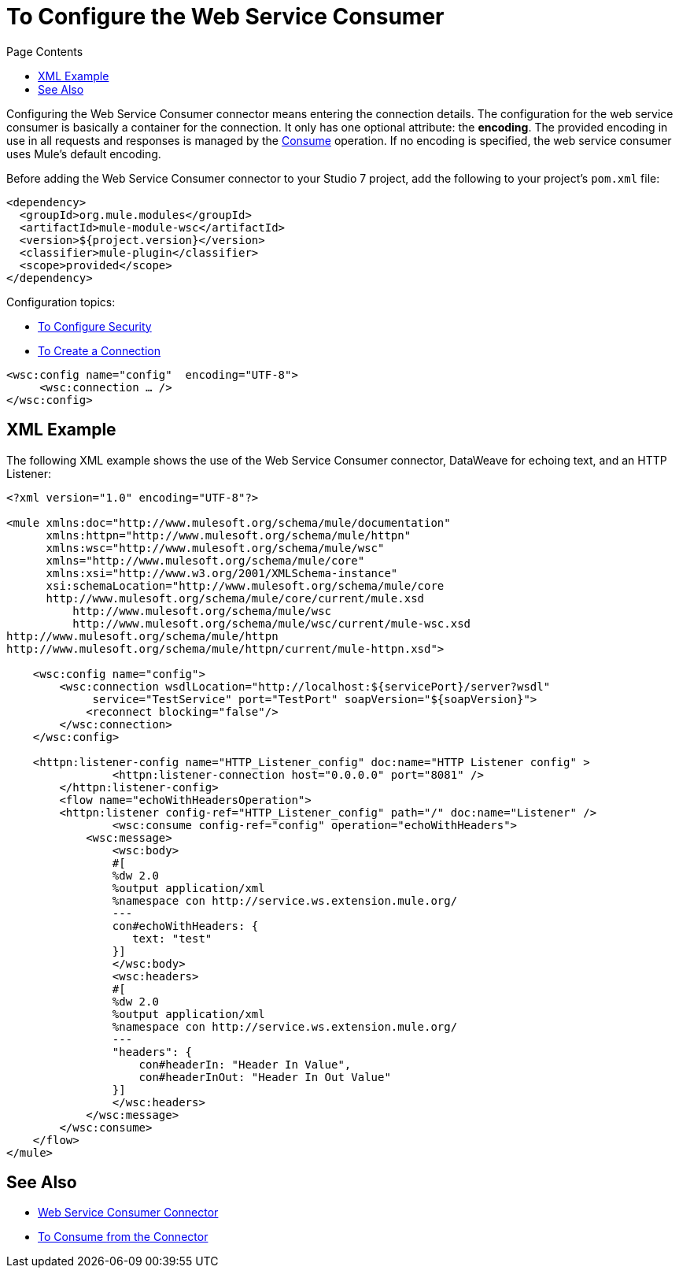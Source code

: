 = To Configure the Web Service Consumer
:keywords: web service consumer, configure
:toc:
:toc-title: Page Contents

toc::[]

Configuring the Web Service Consumer connector means entering the connection details. The configuration for the web service consumer is basically a container for the connection. It only has one optional attribute: the *encoding*. The provided encoding in use in all requests and responses is managed by the link:/connectors/wsc-to-consume[Consume] operation. If no encoding is specified, the web service consumer uses Mule's default encoding.

Before adding the Web Service Consumer connector to your Studio 7 project, add the following to your 
project's `pom.xml` file:

[source,xml,linenums]
----
<dependency>
  <groupId>org.mule.modules</groupId>
  <artifactId>mule-module-wsc</artifactId>
  <version>${project.version}</version>
  <classifier>mule-plugin</classifier>
  <scope>provided</scope>
</dependency>
----

Configuration topics:

* link:/connectors/wsc-to-configure-security[To Configure Security]
* link:/connectors/wsc-to-create-connection[To Create a Connection]

[source,xml,linenums]
----
<wsc:config name="config"  encoding="UTF-8">
     <wsc:connection … />
</wsc:config>
----

== XML Example

The following XML example shows the use of the Web Service Consumer connector, DataWeave for echoing text, and an
HTTP Listener:

[source,xml,linenums]
----
<?xml version="1.0" encoding="UTF-8"?>

<mule xmlns:doc="http://www.mulesoft.org/schema/mule/documentation"
      xmlns:httpn="http://www.mulesoft.org/schema/mule/httpn"
      xmlns:wsc="http://www.mulesoft.org/schema/mule/wsc"
      xmlns="http://www.mulesoft.org/schema/mule/core" 
      xmlns:xsi="http://www.w3.org/2001/XMLSchema-instance" 
      xsi:schemaLocation="http://www.mulesoft.org/schema/mule/core 
      http://www.mulesoft.org/schema/mule/core/current/mule.xsd
          http://www.mulesoft.org/schema/mule/wsc 
          http://www.mulesoft.org/schema/mule/wsc/current/mule-wsc.xsd
http://www.mulesoft.org/schema/mule/httpn 
http://www.mulesoft.org/schema/mule/httpn/current/mule-httpn.xsd">

    <wsc:config name="config">
        <wsc:connection wsdlLocation="http://localhost:${servicePort}/server?wsdl" 
             service="TestService" port="TestPort" soapVersion="${soapVersion}">
            <reconnect blocking="false"/>
        </wsc:connection>
    </wsc:config>
    
    <httpn:listener-config name="HTTP_Listener_config" doc:name="HTTP Listener config" >
		<httpn:listener-connection host="0.0.0.0" port="8081" />
	</httpn:listener-config>
	<flow name="echoWithHeadersOperation">
        <httpn:listener config-ref="HTTP_Listener_config" path="/" doc:name="Listener" />
		<wsc:consume config-ref="config" operation="echoWithHeaders">
            <wsc:message>
                <wsc:body>
                #[
                %dw 2.0
                %output application/xml
                %namespace con http://service.ws.extension.mule.org/
                ---
                con#echoWithHeaders: {
                   text: "test"
                }]
                </wsc:body>
                <wsc:headers>
                #[
                %dw 2.0
                %output application/xml
                %namespace con http://service.ws.extension.mule.org/
                ---
                "headers": {
                    con#headerIn: "Header In Value",
                    con#headerInOut: "Header In Out Value"
                }]
                </wsc:headers>
            </wsc:message>
        </wsc:consume>
    </flow>
</mule>
----

== See Also

* link:/connectors/web-service-consumer[Web Service Consumer Connector]
* link:/connectors/wsc-to-consume[To Consume from the Connector]
